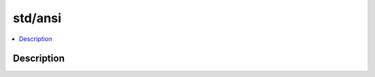 .. index:: module: std/ansi

********
std/ansi
********

.. contents::
   :local:
   :backlinks: entry
   :depth: 2

Description
-----------

.. dry:module:: std/ansi
